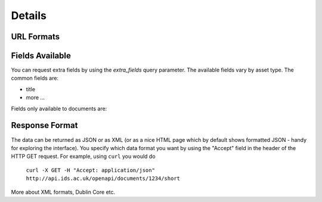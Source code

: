 Details
=======

URL Formats
-----------

.. http:get:: /openapi/(asset_type)/search/(format)?q

   Retrieve list of assets of type `asset_type` matching the search defined by
   `q`. The amount of information returned is controlled by `format` which can
   be one of the following:

   * id - just the id and a URL to get it from
   * short - the id, title and object_type
   * full - all the information available

   If `format` is left blank then the amount returned will be as for "short".
   Extra fields can be requested using the `extra_fields` query parameter - see
   below.

   The `asset_type` can be "assets" to return results across all assets, or one
   of the following to restrict what will be returned:

   * documents
   * organisations
   * themes
   * items
   * subjects
   * sectors
   * countries
   * regions
   * item_types

   :query q: The text to search for
   :query extra_fields: Extra fields to include in the response

.. http:get:: /openapi/(asset_type)/(int:asset_id)/(format)

   Retrieve the asset with `asset_id` and return the amount of information as
   indicated by `format`. See above for possible values of `asset_id` and
   `format`.

.. http:get:: /openapi/(asset_type)/(name)/(format)

   Retrieve the asset with title `name` and return the amount of information as
   indicated by `format`. See above for possible values of `asset_id` and
   `format`.

Fields Available
----------------

You can request extra fields by using the `extra_fields` query parameter. The
available fields vary by asset type. The common fields are:

* title
* more ...

Fields only available to documents are:


Response Format
---------------

The data can be returned as JSON or as XML (or as a nice HTML page which by
default shows formatted JSON - handy for exploring the interface). You specify
which data format you want by using the "Accept" field in the header of
the HTTP GET request. For example, using ``curl`` you would do

    ``curl -X GET -H "Accept: application/json" http://api.ids.ac.uk/openapi/documents/1234/short``

More about XML formats, Dublin Core etc.
